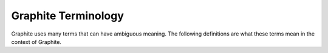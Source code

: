 Graphite Terminology
====================
Graphite uses many terms that can have ambiguous meaning. The following definitions are what these
terms mean in the context of Graphite.

.. glossary::

    datapoint
      A :term:`value` stored at a :term:`timestamp bucket`. If no value is recorded at a particular
      timestamp bucket in a :term:`series`, the value will be None (null).

    function
      A time-series function which transforms, combines, or performs computations on one or more :term:`series`.
      See :doc:`functions`

    metric
      See :term:`series`

    metric series
      See :term:`series`

    precision
      See :term:`resolution`

    resolution
      The number of seconds per datapoint in a :term:`series`. Series are created with a resolution
      which determines how often a :term:`datapoint` may be stored. This resolution is represented
      as the number of seconds in time that each datapoint covers. A series which stores one datapoint
      per minute has a resolution of 60 seconds. Similarly, a series which stores one datapoint per
      second has a resolution of 1 second.

    retention
      The number of datapoints retained in a :term:`series`. Alternatively: The length of time datapoints
      are stored in a series.

    series
      A named set of datapoints. A series is identified by a unique name, which is composed of
      elements separated by periods (``.``) which are used to display the collection of series
      into a heirarchical tree. A series storing system load average on a server called ``apache02``
      in datacenter ``metro_east`` might be named as ``metro_east.servers.apache02.system.load_average``

    series list
      A series name or wildcard which matches one or more :term:`series`. Series lists are received by
      :term:`functions <function>` as a list of matching series. From a user perspective, a series list is
      merely the name of a metric. For example, each of these would be considered a single series list:

      * ``metro_east.servers.apache02.system.load_average.1_min``,
      * ``metro_east.servers.apache0{1,2,3}.system.load_average.1_min``
      * ``metro_east.servers.apache01.system.load_average.*``

    target
      A source of data used as input for a Graph. A target can be a single metric name, a metric wildcard,
      or either of these enclosed within one or more :term:`functions <function>`

    timestamp
      A point in time in which :term:`values <value>` can be associated. Time in Graphite is represented
      as `epoch time <http://en.wikipedia.org/wiki/Epoch_time>`_ with a maximum resolution of 1-second.

    timestamp bucket
      A :term:`timestamp` after rounding down to the nearest multiple of a :term:`series's <series>` :term:`resolution`.

    value
      A numeric or null value. Values are stored as double-precision floats. Values are parsed using
      the python :py:func:`float` constructor and can also be None (null). The range and precision of
      values is system dependant and can be found by executing (with Python 2.6 or later)::
      python -c 'import sys; print sys.float_info'

